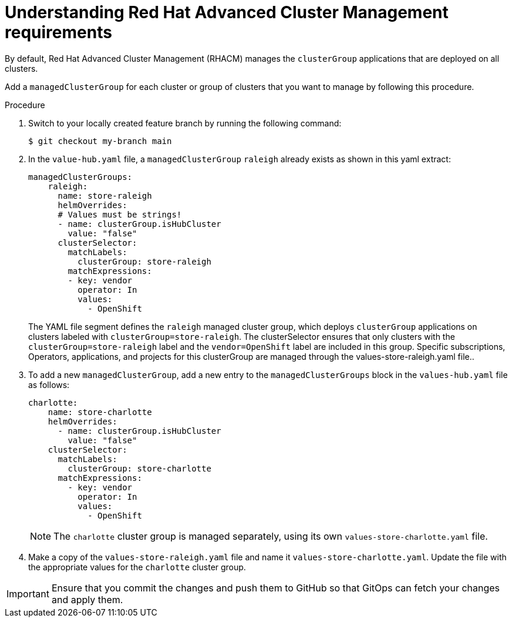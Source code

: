 :_content-type: CONCEPT
:imagesdir: ../../images

[id="understanding-acm-requirements-managed-cluster"]
= Understanding Red Hat Advanced Cluster Management requirements

By default, Red Hat Advanced Cluster Management (RHACM) manages the `clusterGroup` applications that are deployed on all clusters. 

Add a `managedClusterGroup` for each cluster or group of clusters that you want to manage by following this procedure. 

.Procedure

. Switch to your locally created feature branch by running the following command:
+
[source,terminal]
----
$ git checkout my-branch main
----

. In the `value-hub.yaml` file, a `managedClusterGroup` `raleigh` already exists as shown in this yaml extract: 
+
[source,yaml]
----
managedClusterGroups:
    raleigh:
      name: store-raleigh
      helmOverrides:
      # Values must be strings!
      - name: clusterGroup.isHubCluster
        value: "false"
      clusterSelector:
        matchLabels:
          clusterGroup: store-raleigh
        matchExpressions:
        - key: vendor
          operator: In
          values:
            - OpenShift
----
+
The YAML file segment defines the `raleigh` managed cluster group, which deploys `clusterGroup` applications on clusters labeled with `clusterGroup=store-raleigh`. The clusterSelector ensures that only clusters with the `clusterGroup=store-raleigh` label and the `vendor=OpenShift` label are included in this group. Specific subscriptions, Operators, applications, and projects for this clusterGroup are managed through the values-store-raleigh.yaml file.. 

. To add a new `managedClusterGroup`, add a new entry to the `managedClusterGroups` block in the `values-hub.yaml` file as follows:
+
[source,yaml]
----
charlotte:
    name: store-charlotte
    helmOverrides:
      - name: clusterGroup.isHubCluster
        value: "false"
    clusterSelector:
      matchLabels:
        clusterGroup: store-charlotte
      matchExpressions:
        - key: vendor
          operator: In
          values:
            - OpenShift
----
+
[NOTE]
====
The `charlotte` cluster group is managed separately, using its own `values-store-charlotte.yaml` file.
====

. Make a copy of the `values-store-raleigh.yaml` file and name it `values-store-charlotte.yaml`. Update the file with the appropriate values for the `charlotte` cluster group.

[IMPORTANT]
====
Ensure that you commit the changes and push them to GitHub so that GitOps can fetch your changes and apply them.
====